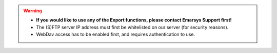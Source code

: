 .. warning::

   * **If you would like to use any of the Export functions, please contact Emarsys Support first!**
   * The (S)FTP server IP address must first be whitelisted on our server (for security reasons).
   * WebDav access has to be enabled first, and requires authentication to use.
